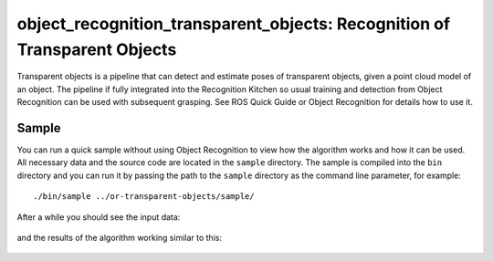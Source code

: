 .. _transparent_objects:

object_recognition_transparent_objects: Recognition of Transparent Objects
==========================================================================

Transparent objects is a pipeline that can detect and estimate poses of transparent objects, given a point cloud model of an object. The pipeline if fully integrated into the Recognition Kitchen so usual training and detection from Object Recognition can be used with subsequent grasping. See ROS Quick Guide or Object Recognition for details how to use it.

Sample
------
You can run a quick sample without using Object Recognition to view how the algorithm works and how it can be used. All necessary data and the source code are located in the ``sample`` directory. The sample is compiled into the ``bin`` directory and you can run it by passing the path to the ``sample`` directory as the command line parameter, for example:

::

  ./bin/sample ../or-transparent-objects/sample/

After a while you should see the input data:

.. figure:: ../../sample/image.png

.. figure:: depth.jpg

and the results of the algorithm working similar to this:

.. figure:: glassSegmentation.jpg

.. figure:: estimatedPoses.jpg

